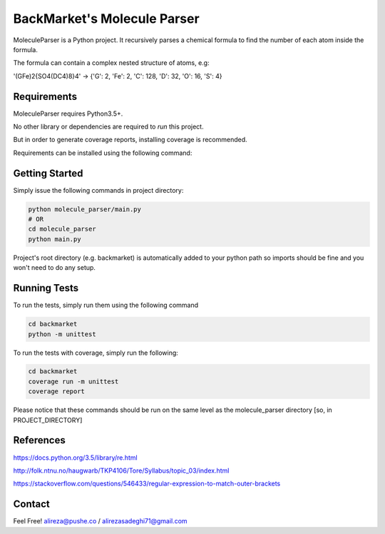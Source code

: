 #############################
BackMarket's Molecule Parser
#############################

MoleculeParser is a Python project. It recursively parses a chemical formula to find the number of each atom inside the formula.

The formula can contain a complex nested structure of atoms, e.g:

'(GFe)2{SO4(DC4)8}4' -> {'G': 2, 'Fe': 2, 'C': 128, 'D': 32, 'O': 16, 'S': 4}



************
Requirements
************

MoleculeParser requires Python3.5+. 

No other library or dependencies are required to `run` this project.

But in order to generate coverage reports, installing coverage is recommended.

Requirements can be installed using the following command:

.. code-block:: shell
    pip install -r requirements.txt
    # Or since only coverage is required
    pip install coverage

***************
Getting Started
***************

Simply issue the following commands in project directory:

.. code-block:: shell

    python molecule_parser/main.py
    # OR
    cd molecule_parser
    python main.py

Project's root directory (e.g. backmarket) is automatically added to your python path so
imports should be fine and you won't need to do any setup.

*************
Running Tests
*************

To run the tests, simply run them using the following command

.. code-block:: shell

    cd backmarket
    python -m unittest

To run the tests with coverage, simply run the following:

.. code-block:: shell

    cd backmarket
    coverage run -m unittest
    coverage report

Please notice that these commands should be run on the same level as the molecule_parser directory [so, in PROJECT_DIRECTORY]

**********
References
**********

https://docs.python.org/3.5/library/re.html

http://folk.ntnu.no/haugwarb/TKP4106/Tore/Syllabus/topic_03/index.html

https://stackoverflow.com/questions/546433/regular-expression-to-match-outer-brackets


*******
Contact
*******

Feel Free! alireza@pushe.co / alirezasadeghi71@gmail.com

